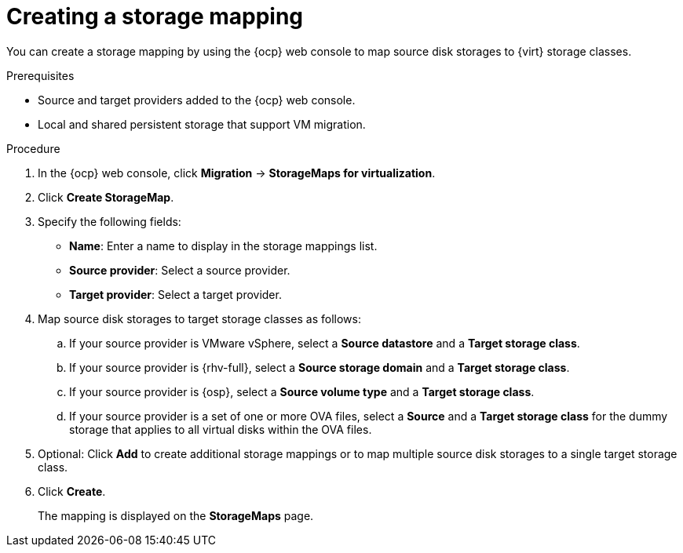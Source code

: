 // Module included in the following assemblies:
//
// * documentation/doc-Migration_Toolkit_for_Virtualization/master.adoc

:_content-type: PROCEDURE
[id="creating-storage-mapping_{context}"]
= Creating a storage mapping

You can create a storage mapping by using the {ocp} web console to map source disk storages to {virt} storage classes.

.Prerequisites

* Source and target providers added to the {ocp} web console.
* Local and shared persistent storage that support VM migration.

.Procedure

. In the {ocp} web console, click *Migration* -> *StorageMaps for virtualization*.
. Click *Create StorageMap*.
. Specify the following fields:

* *Name*: Enter a name to display in the storage mappings list.
* *Source provider*: Select a source provider.
* *Target provider*: Select a target provider.

. Map source disk storages to target storage classes as follows:

.. If your source provider is VMware vSphere, select a *Source datastore* and a *Target storage class*.
.. If your source provider is {rhv-full}, select a *Source storage domain* and a *Target storage class*.
.. If your source provider is {osp}, select a *Source volume type* and a *Target storage class*.
.. If your source provider is a set of one or more OVA files, select a *Source* and a *Target storage class* for the dummy storage that applies to all virtual disks within the OVA files.

. Optional: Click *Add* to create additional storage mappings or to map multiple source disk storages to a single target storage class.
. Click *Create*.
+
The mapping is displayed on the *StorageMaps* page.
